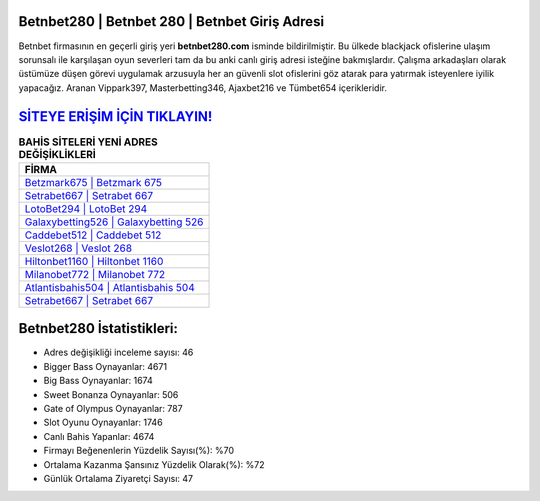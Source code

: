 ﻿Betnbet280 | Betnbet 280 | Betnbet Giriş Adresi
===================================

.. image:: images/betnbet-giris.jpg
   :width: 600
   
Betnbet firmasının en geçerli giriş yeri **betnbet280.com** isminde bildirilmiştir. Bu ülkede blackjack ofislerine ulaşım sorunsalı ile karşılaşan oyun severleri tam da bu anki canlı giriş adresi isteğine bakmışlardır. Çalışma arkadaşları olarak üstümüze düşen görevi uygulamak arzusuyla her an güvenli slot ofislerini göz atarak para yatırmak isteyenlere iyilik yapacağız. Aranan Vippark397, Masterbetting346, Ajaxbet216 ve Tümbet654 içerikleridir.

`SİTEYE ERİŞİM İÇİN TIKLAYIN! <https://cutt.ly/QwVVg2Vk>`_
==============

.. list-table:: **BAHİS SİTELERİ YENİ ADRES DEĞİŞİKLİKLERİ**
   :widths: 100
   :header-rows: 1

   * - FİRMA
   * - `Betzmark675 | Betzmark 675 <betzmark675-betzmark-675-betzmark-giris-adresi.html>`_
   * - `Setrabet667 | Setrabet 667 <setrabet667-setrabet-667-setrabet-giris-adresi.html>`_
   * - `LotoBet294 | LotoBet 294 <lotobet294-lotobet-294-lotobet-giris-adresi.html>`_	 
   * - `Galaxybetting526 | Galaxybetting 526 <galaxybetting526-galaxybetting-526-galaxybetting-giris-adresi.html>`_	 
   * - `Caddebet512 | Caddebet 512 <caddebet512-caddebet-512-caddebet-giris-adresi.html>`_ 
   * - `Veslot268 | Veslot 268 <veslot268-veslot-268-veslot-giris-adresi.html>`_
   * - `Hiltonbet1160 | Hiltonbet 1160 <hiltonbet1160-hiltonbet-1160-hiltonbet-giris-adresi.html>`_	 
   * - `Milanobet772 | Milanobet 772 <milanobet772-milanobet-772-milanobet-giris-adresi.html>`_
   * - `Atlantisbahis504 | Atlantisbahis 504 <atlantisbahis504-atlantisbahis-504-atlantisbahis-giris-adresi.html>`_
   * - `Setrabet667 | Setrabet 667 <setrabet667-setrabet-667-setrabet-giris-adresi.html>`_
	 
Betnbet280 İstatistikleri:
===================================	 
* Adres değişikliği inceleme sayısı: 46
* Bigger Bass Oynayanlar: 4671
* Big Bass Oynayanlar: 1674
* Sweet Bonanza Oynayanlar: 506
* Gate of Olympus Oynayanlar: 787
* Slot Oyunu Oynayanlar: 1746
* Canlı Bahis Yapanlar: 4674
* Firmayı Beğenenlerin Yüzdelik Sayısı(%): %70
* Ortalama Kazanma Şansınız Yüzdelik Olarak(%): %72
* Günlük Ortalama Ziyaretçi Sayısı: 47
